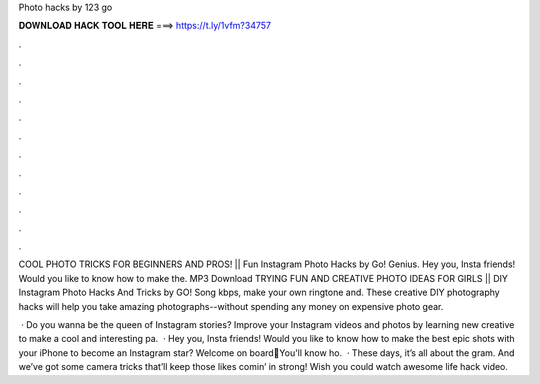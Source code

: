 Photo hacks by 123 go



𝐃𝐎𝐖𝐍𝐋𝐎𝐀𝐃 𝐇𝐀𝐂𝐊 𝐓𝐎𝐎𝐋 𝐇𝐄𝐑𝐄 ===> https://t.ly/1vfm?34757



.



.



.



.



.



.



.



.



.



.



.



.

COOL PHOTO TRICKS FOR BEGINNERS AND PROS! || Fun Instagram Photo Hacks by Go! Genius. Hey you, Insta friends! Would you like to know how to make the. MP3 Download TRYING FUN AND CREATIVE PHOTO IDEAS FOR GIRLS || DIY Instagram Photo Hacks And Tricks by GO! Song kbps, make your own ringtone and. These creative DIY photography hacks will help you take amazing photographs--without spending any money on expensive photo gear.

 · Do you wanna be the queen of Instagram stories? Improve your Instagram videos and photos by learning new creative  to make a cool and interesting pa.  · Hey you, Insta friends! Would you like to know how to make the best epic shots with your iPhone to become an Instagram star? Welcome on board🤳You'll know ho.  · These days, it’s all about the gram. And we’ve got some camera tricks that’ll keep those likes comin’ in strong! Wish you could watch awesome life hack video.
